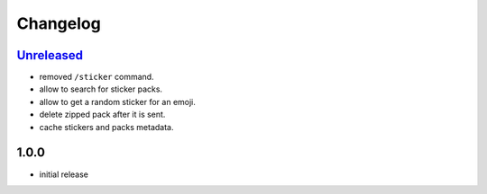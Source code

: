 Changelog
=========

`Unreleased`_
-------------

- removed ``/sticker`` command.
- allow to search for sticker packs.
- allow to get a random sticker for an emoji.
- delete zipped pack after it is sent.
- cache stickers and packs metadata.

1.0.0
-----

- initial release


.. _Unreleased: https://github.com/adbenitez/simplebot_stickers/compare/v1.0.0...HEAD
